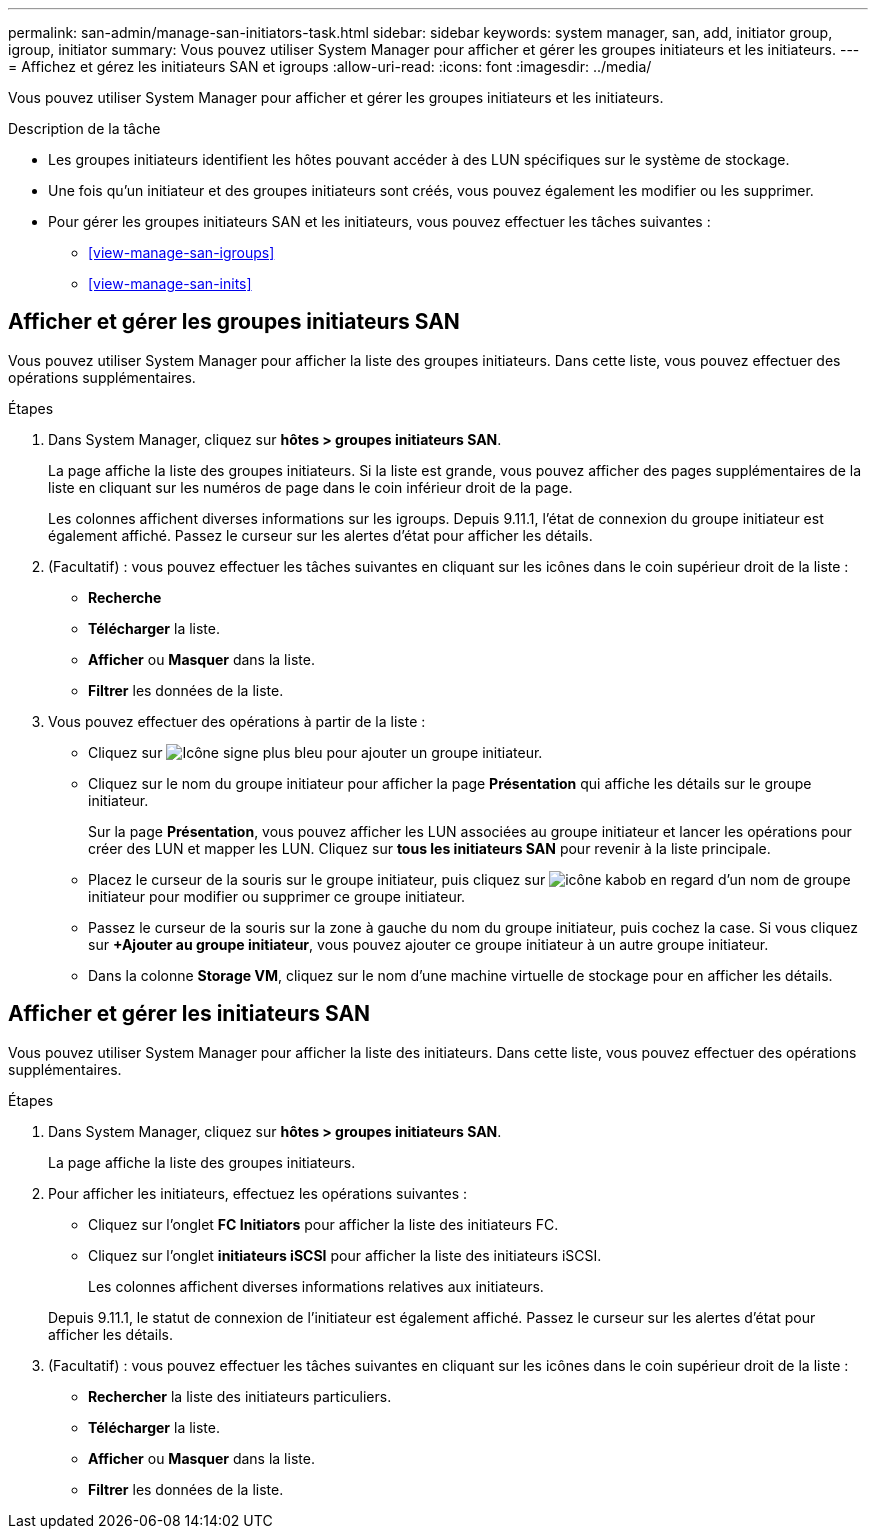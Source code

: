 ---
permalink: san-admin/manage-san-initiators-task.html 
sidebar: sidebar 
keywords: system manager, san, add, initiator group, igroup, initiator 
summary: Vous pouvez utiliser System Manager pour afficher et gérer les groupes initiateurs et les initiateurs. 
---
= Affichez et gérez les initiateurs SAN et igroups
:allow-uri-read: 
:icons: font
:imagesdir: ../media/


[role="lead"]
Vous pouvez utiliser System Manager pour afficher et gérer les groupes initiateurs et les initiateurs.

.Description de la tâche
* Les groupes initiateurs identifient les hôtes pouvant accéder à des LUN spécifiques sur le système de stockage.
* Une fois qu'un initiateur et des groupes initiateurs sont créés, vous pouvez également les modifier ou les supprimer.
* Pour gérer les groupes initiateurs SAN et les initiateurs, vous pouvez effectuer les tâches suivantes :
+
** <<view-manage-san-igroups>>
** <<view-manage-san-inits>>






== Afficher et gérer les groupes initiateurs SAN

Vous pouvez utiliser System Manager pour afficher la liste des groupes initiateurs. Dans cette liste, vous pouvez effectuer des opérations supplémentaires.

.Étapes
. Dans System Manager, cliquez sur *hôtes > groupes initiateurs SAN*.
+
La page affiche la liste des groupes initiateurs. Si la liste est grande, vous pouvez afficher des pages supplémentaires de la liste en cliquant sur les numéros de page dans le coin inférieur droit de la page.

+
Les colonnes affichent diverses informations sur les igroups. Depuis 9.11.1, l'état de connexion du groupe initiateur est également affiché. Passez le curseur sur les alertes d'état pour afficher les détails.

. (Facultatif) : vous pouvez effectuer les tâches suivantes en cliquant sur les icônes dans le coin supérieur droit de la liste :
+
** *Recherche*
** *Télécharger* la liste.
** *Afficher* ou *Masquer* dans la liste.
** *Filtrer* les données de la liste.


. Vous pouvez effectuer des opérations à partir de la liste :
+
** Cliquez sur image:icon_add_blue_bg.png["Icône signe plus bleu"] pour ajouter un groupe initiateur.
** Cliquez sur le nom du groupe initiateur pour afficher la page *Présentation* qui affiche les détails sur le groupe initiateur.
+
Sur la page *Présentation*, vous pouvez afficher les LUN associées au groupe initiateur et lancer les opérations pour créer des LUN et mapper les LUN. Cliquez sur *tous les initiateurs SAN* pour revenir à la liste principale.

** Placez le curseur de la souris sur le groupe initiateur, puis cliquez sur image:icon_kabob.gif["icône kabob"] en regard d'un nom de groupe initiateur pour modifier ou supprimer ce groupe initiateur.
** Passez le curseur de la souris sur la zone à gauche du nom du groupe initiateur, puis cochez la case. Si vous cliquez sur *+Ajouter au groupe initiateur*, vous pouvez ajouter ce groupe initiateur à un autre groupe initiateur.
** Dans la colonne *Storage VM*, cliquez sur le nom d'une machine virtuelle de stockage pour en afficher les détails.






== Afficher et gérer les initiateurs SAN

Vous pouvez utiliser System Manager pour afficher la liste des initiateurs. Dans cette liste, vous pouvez effectuer des opérations supplémentaires.

.Étapes
. Dans System Manager, cliquez sur *hôtes > groupes initiateurs SAN*.
+
La page affiche la liste des groupes initiateurs.

. Pour afficher les initiateurs, effectuez les opérations suivantes :
+
** Cliquez sur l'onglet *FC Initiators* pour afficher la liste des initiateurs FC.
** Cliquez sur l'onglet *initiateurs iSCSI* pour afficher la liste des initiateurs iSCSI.
+
Les colonnes affichent diverses informations relatives aux initiateurs.

+
Depuis 9.11.1, le statut de connexion de l'initiateur est également affiché. Passez le curseur sur les alertes d'état pour afficher les détails.



. (Facultatif) : vous pouvez effectuer les tâches suivantes en cliquant sur les icônes dans le coin supérieur droit de la liste :
+
** *Rechercher* la liste des initiateurs particuliers.
** *Télécharger* la liste.
** *Afficher* ou *Masquer* dans la liste.
** *Filtrer* les données de la liste.



